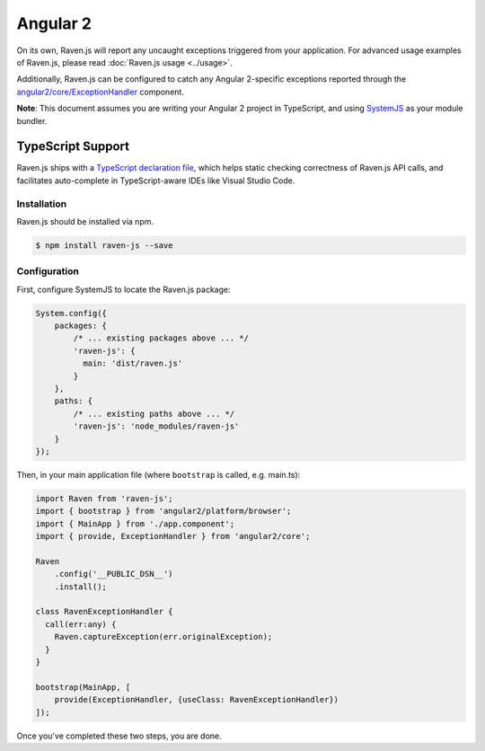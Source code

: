 Angular 2
=========

On its own, Raven.js will report any uncaught exceptions triggered from your application. For advanced usage examples of Raven.js, please read :doc:`Raven.js usage <../usage>`.

Additionally, Raven.js can be configured to catch any Angular 2-specific exceptions reported through the `angular2/core/ExceptionHandler
<https://angular.io/docs/js/latest/api/core/index/ExceptionHandler-class.html>`_ component.

**Note**: This document assumes you are writing your Angular 2 project in TypeScript, and using `SystemJS
<https://github.com/systemjs/systemjs>`_ as your module bundler.


TypeScript Support
~~~~~~~~~~~~~~~~~~

Raven.js ships with a `TypeScript declaration file
<https://github.com/getsentry/raven-js/blob/master/typescript/raven.d.ts>`_, which helps static checking correctness of
Raven.js API calls, and facilitates auto-complete in TypeScript-aware IDEs like Visual Studio Code.


Installation
------------

Raven.js should be installed via npm.

.. code-block:: sh

    $ npm install raven-js --save


Configuration
-------------

First, configure SystemJS to locate the Raven.js package:

.. code-block:: js

    System.config({
        packages: {
            /* ... existing packages above ... */
            'raven-js': {
              main: 'dist/raven.js'
            }
        },
        paths: {
            /* ... existing paths above ... */
            'raven-js': 'node_modules/raven-js'
        }
    });

Then, in your main application file (where ``bootstrap`` is called, e.g. main.ts):

.. code-block:: js

    import Raven from 'raven-js';
    import { bootstrap } from 'angular2/platform/browser';
    import { MainApp } from './app.component';
    import { provide, ExceptionHandler } from 'angular2/core';

    Raven
        .config('__PUBLIC_DSN__')
        .install();

    class RavenExceptionHandler {
      call(err:any) {
        Raven.captureException(err.originalException);
      }
    }

    bootstrap(MainApp, [
        provide(ExceptionHandler, {useClass: RavenExceptionHandler})
    ]);

Once you've completed these two steps, you are done.
